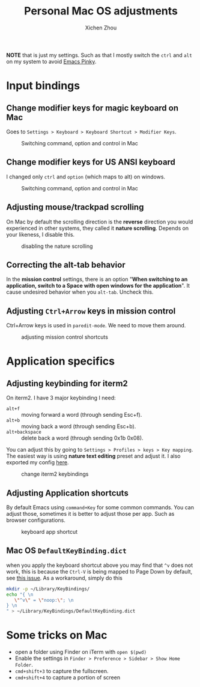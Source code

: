 #+title: Personal Mac OS adjustments
#+author: Xichen Zhou



*NOTE* that is just my settings. Such as that I mostly switch the ~ctrl~ and ~alt~ on my system to avoid [[http://xahlee.info/emacs/emacs/emacs_pinky.html][Emacs Pinky]].

* Input bindings
** Change modifier keys for magic keyboard on Mac
Goes to ~Settings > Keyboard > Keyboard Shortcut > Modifier Keys~.

#+CAPTION: Switching command, option and control in Mac
[[file:imgs/magic-keyboard.png]]

** Change modifier keys for US ANSI keyboard
I changed only ~ctrl~ and ~option~ (which maps to alt) on windows.

#+CAPTION: Switching command, option and control in Mac
[[file:imgs/ansi-keyboard.png]]

** Adjusting mouse/trackpad scrolling
On Mac by default the scrolling direction is the *reverse* direction you would experienced in other systems, they called it *nature scrolling*. Depends on your likeness, I disable this.

#+CAPTION: disabling the nature scrolling 
[[file:imgs/disable-nature-scroll.png]]

** Correcting the alt-tab behavior
In the *mission control* settings, there is an option "*When switching to an application, switch to a Space with open windows for the application*". It cause undesired behavior when you ~alt-tab~. Uncheck this.
** Adjusting ~Ctrl+Arrow~ keys in mission control
:PROPERTIES:
:ID:       138D62AC-B1CA-474A-B7B7-A001F1BDECEA
:END:
Ctrl+Arrow keys is used in ~paredit-mode~. We need to move them around.

#+CAPTION: adjusting mission control shortcuts 
[[file:imgs/Input_bindings/2025-07-03_18-16-51_screenshot.png]]

* Application specifics

** Adjusting keybinding for iterm2
On iterm2. I have 3 major keybinding I need:
- ~alt+f~ :: moving forward a word (through sending Esc+f).
- ~alt+b~ :: moving back a word (through sending Esc+b).
- ~alt+backspace~ :: delete back a word (through sending 0x1b 0x08).
  
You can adjust this by going to ~Settings > Profiles > keys > Key mapping~. The easiest way is using *nature text editing* preset and adjust it. I also exported my config [[file:assets/nature-text-edit.itermkeymap][here]].

#+CAPTION: change iterm2 keybindings
[[file:imgs/iterm2-keymapping.png]]

** Adjusting Application shortcuts
By default Emacs using ~command+Key~ for some common commands. You can adjust those, sometimes it is better to adjust those per app. Such as browser configurations.

#+CAPTION: keyboard app shortcut
[[file:imgs/mac-app-shortcut.png]]


** Mac OS ~DefaultKeyBinding.dict~
when you apply the keyboard shortcut above you may find that ~^v~ does not work, this is because the ~Ctrl-V~ is being mapped to Page Down by default, see [[https://github.com/jupyter/notebook/issues/4138#issuecomment-642584355][this issue]]. As a workaround, simply do this
#+begin_src bash
mkdir -p ~/Library/KeyBindings/
echo "{ \n
   \"^v\" = \"noop:\"; \n
} \n
" > ~/Library/KeyBindings/DefaultKeyBinding.dict

#+end_src



* Some tricks on Mac
- open a folder using Finder on iTerm with ~open $(pwd)~
- Enable the settings in ~Finder > Preference > Sidebar > Show Home Folder~.
- ~cmd+shift+3~ to capture the fullscreen.
- ~cmd+shift+4~ to capture a portion of screen

